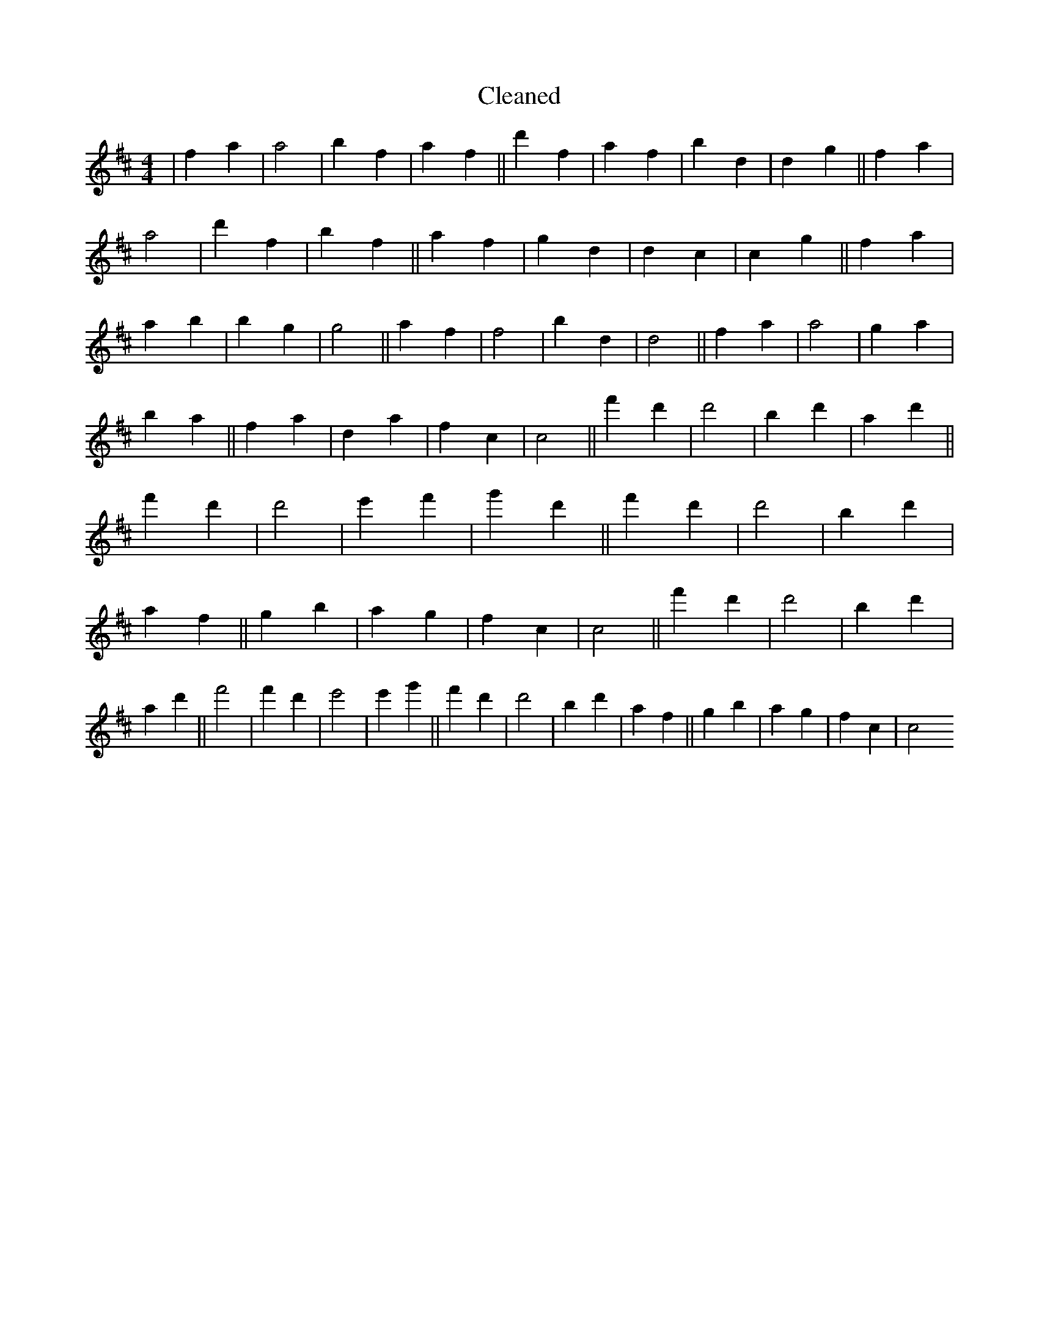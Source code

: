 X:789
T: Cleaned
M:4/4
K: DMaj
|f2a2|a4|b2f2|a2f2||d'2f2|a2f2|b2d2|d2g2||f2a2|a4|d'2f2|b2f2||a2f2|g2d2|d2c2|c2g2||f2a2|a2B'2|b2g2|g4||a2f2|f4|b2d2|d4||f2a2|a4|g2a2|b2a2||f2a2|d2a2|f2c2|c4||f'2d'2|d'4|b2d'2|a2d'2||f'2d'2|d'4|e'2f'2|g'2d'2||f'2d'2|d'4|b2d'2|a2f2||g2b2|a2g2|f2c2|c4||f'2d'2|d'4|b2d'2|a2d'2||f'4|f'2d'2|e'4|e'2g'2||f'2d'2|d'4|b2d'2|a2f2||g2b2|a2g2|f2c2|c4